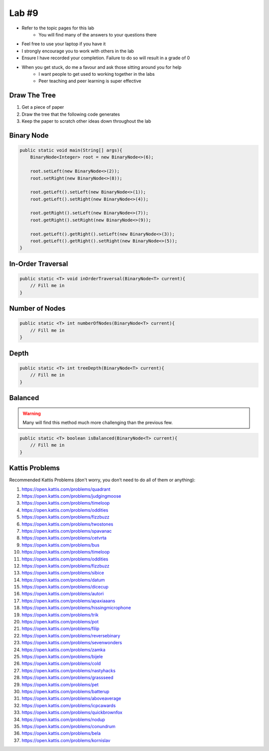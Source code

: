******
Lab #9
******

* Refer to the topic pages for this lab
    * You will find many of the answers to your questions there
* Feel free to use your laptop if you have it
* I strongly encourage you to work with others in the lab
* Ensure I have recorded your completion. Failure to do so will result in a grade of 0
* When you get stuck, do me a favour and ask those sitting around you for help
    * I want people to get used to working together in the labs
    * Peer teaching and peer learning is super effective


Draw The Tree
=============

1. Get a piece of paper
2. Draw the tree that the following code generates
3. Keep the paper to scratch other ideas down throughout the lab


Binary Node
===========



.. code-block:: java

    public static void main(String[] args){
        BinaryNode<Integer> root = new BinaryNode<>(6);

        root.setLeft(new BinaryNode<>(2));
        root.setRight(new BinaryNode<>(8));

        root.getLeft().setLeft(new BinaryNode<>(1));
        root.getLeft().setRight(new BinaryNode<>(4));

        root.getRight().setLeft(new BinaryNode<>(7));
        root.getRight().setRight(new BinaryNode<>(9));

        root.getLeft().getRight().setLeft(new BinaryNode<>(3));
        root.getLeft().getRight().setRight(new BinaryNode<>(5));
    }


In-Order Traversal
==================



.. code-block:: java

    public static <T> void inOrderTraversal(BinaryNode<T> current){
        // Fill me in
    }

Number of Nodes
===============



.. code-block:: java

    public static <T> int numberOfNodes(BinaryNode<T> current){
        // Fill me in
    }


Depth
=====



.. code-block:: java

    public static <T> int treeDepth(BinaryNode<T> current){
        // Fill me in
    }



Balanced
========

.. warning::

    Many will find this method much more challenging than the previous few.



.. code-block:: java

    public static <T> boolean isBalanced(BinaryNode<T> current){
        // Fill me in
    }



Kattis Problems
===============

Recommended Kattis Problems (don't worry, you don’t need to do all of them or anything):

1. https://open.kattis.com/problems/quadrant
2. https://open.kattis.com/problems/judgingmoose
3. https://open.kattis.com/problems/timeloop
4. https://open.kattis.com/problems/oddities
5. https://open.kattis.com/problems/fizzbuzz
6. https://open.kattis.com/problems/twostones
7. https://open.kattis.com/problems/spavanac
8. https://open.kattis.com/problems/cetvrta
9. https://open.kattis.com/problems/bus
10. https://open.kattis.com/problems/timeloop
11. https://open.kattis.com/problems/oddities
12. https://open.kattis.com/problems/fizzbuzz
13. https://open.kattis.com/problems/sibice
14. https://open.kattis.com/problems/datum
15. https://open.kattis.com/problems/dicecup
16. https://open.kattis.com/problems/autori
17. https://open.kattis.com/problems/apaxiaaans
18. https://open.kattis.com/problems/hissingmicrophone
19. https://open.kattis.com/problems/trik
20. https://open.kattis.com/problems/pot
21. https://open.kattis.com/problems/filip
22. https://open.kattis.com/problems/reversebinary
23. https://open.kattis.com/problems/sevenwonders
24. https://open.kattis.com/problems/zamka
25. https://open.kattis.com/problems/bijele
26. https://open.kattis.com/problems/cold
27. https://open.kattis.com/problems/nastyhacks
28. https://open.kattis.com/problems/grassseed
29. https://open.kattis.com/problems/pet
30. https://open.kattis.com/problems/batterup
31. https://open.kattis.com/problems/aboveaverage
32. https://open.kattis.com/problems/icpcawards
33. https://open.kattis.com/problems/quickbrownfox
34. https://open.kattis.com/problems/nodup
35. https://open.kattis.com/problems/conundrum
36. https://open.kattis.com/problems/bela
37. https://open.kattis.com/problems/kornislav
